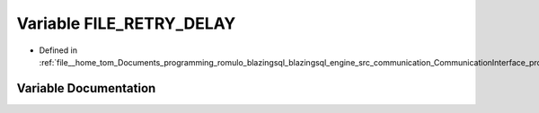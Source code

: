.. _exhale_variable_protocols_8cpp_1acccc324922b946e31a9caf18331bcbba:

Variable FILE_RETRY_DELAY
=========================

- Defined in :ref:`file__home_tom_Documents_programming_romulo_blazingsql_blazingsql_engine_src_communication_CommunicationInterface_protocols.cpp`


Variable Documentation
----------------------


.. doxygenvariable:: FILE_RETRY_DELAY
